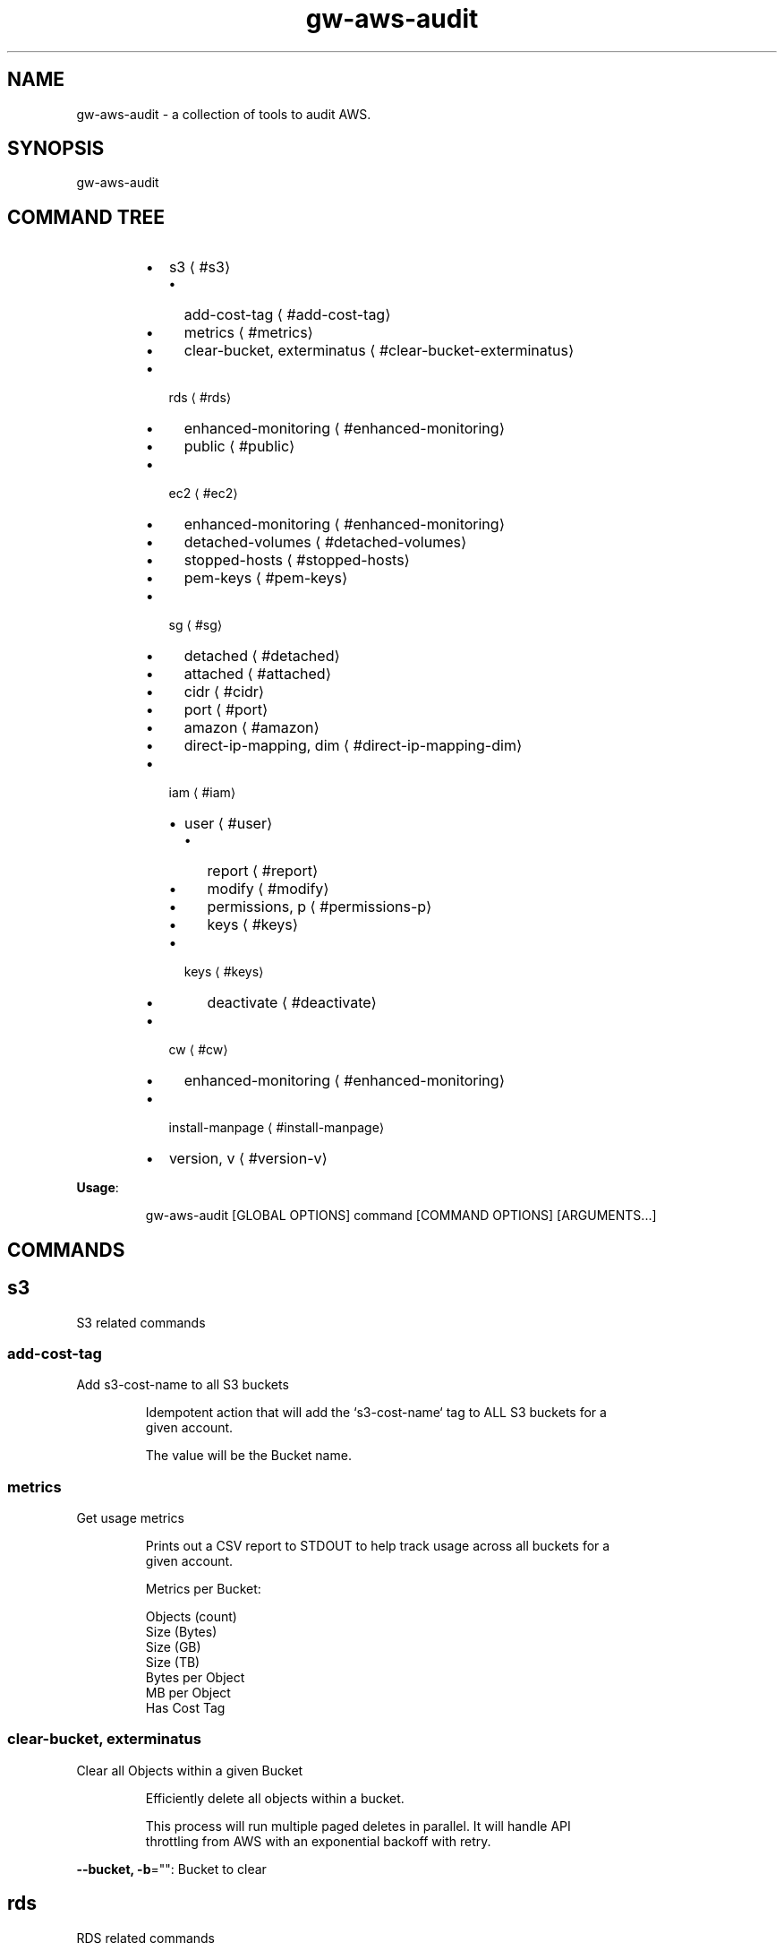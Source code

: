 .nh
.TH gw\-aws\-audit 8

.SH NAME
.PP
gw\-aws\-audit \- a collection of tools to audit AWS.


.SH SYNOPSIS
.PP
gw\-aws\-audit


.SH COMMAND TREE
.RS
.IP \(bu 2
s3
\[la]#s3\[ra]
.RS
.IP \(bu 2
add\-cost\-tag
\[la]#add-cost-tag\[ra]
.IP \(bu 2
metrics
\[la]#metrics\[ra]
.IP \(bu 2
clear\-bucket, exterminatus
\[la]#clear-bucket-exterminatus\[ra]

.RE

.IP \(bu 2
rds
\[la]#rds\[ra]
.RS
.IP \(bu 2
enhanced\-monitoring
\[la]#enhanced-monitoring\[ra]
.IP \(bu 2
public
\[la]#public\[ra]

.RE

.IP \(bu 2
ec2
\[la]#ec2\[ra]
.RS
.IP \(bu 2
enhanced\-monitoring
\[la]#enhanced-monitoring\[ra]
.IP \(bu 2
detached\-volumes
\[la]#detached-volumes\[ra]
.IP \(bu 2
stopped\-hosts
\[la]#stopped-hosts\[ra]
.IP \(bu 2
pem\-keys
\[la]#pem-keys\[ra]

.RE

.IP \(bu 2
sg
\[la]#sg\[ra]
.RS
.IP \(bu 2
detached
\[la]#detached\[ra]
.IP \(bu 2
attached
\[la]#attached\[ra]
.IP \(bu 2
cidr
\[la]#cidr\[ra]
.IP \(bu 2
port
\[la]#port\[ra]
.IP \(bu 2
amazon
\[la]#amazon\[ra]
.IP \(bu 2
direct\-ip\-mapping, dim
\[la]#direct-ip-mapping-dim\[ra]

.RE

.IP \(bu 2
iam
\[la]#iam\[ra]
.RS
.IP \(bu 2
user
\[la]#user\[ra]
.RS
.IP \(bu 2
report
\[la]#report\[ra]
.IP \(bu 2
modify
\[la]#modify\[ra]
.IP \(bu 2
permissions, p
\[la]#permissions-p\[ra]
.IP \(bu 2
keys
\[la]#keys\[ra]

.RE

.IP \(bu 2
keys
\[la]#keys\[ra]
.RS
.IP \(bu 2
deactivate
\[la]#deactivate\[ra]

.RE


.RE

.IP \(bu 2
cw
\[la]#cw\[ra]
.RS
.IP \(bu 2
enhanced\-monitoring
\[la]#enhanced-monitoring\[ra]

.RE

.IP \(bu 2
install\-manpage
\[la]#install-manpage\[ra]
.IP \(bu 2
version, v
\[la]#version-v\[ra]

.RE

.PP
\fBUsage\fP:

.PP
.RS

.nf
gw\-aws\-audit [GLOBAL OPTIONS] command [COMMAND OPTIONS] [ARGUMENTS...]

.fi
.RE


.SH COMMANDS
.SH s3
.PP
S3 related commands

.SS add\-cost\-tag
.PP
Add s3\-cost\-name to all S3 buckets

.PP
.RS

.nf
Idempotent action that will add the `s3\-cost\-name` tag to ALL S3 buckets for a
given account.

The value will be the Bucket name.

.fi
.RE

.SS metrics
.PP
Get usage metrics

.PP
.RS

.nf
Prints out a CSV report to STDOUT to help track usage across all buckets for a
given account.

Metrics per Bucket:

Objects (count)
Size (Bytes)
Size (GB)
Size (TB)
Bytes per Object
MB per Object
Has Cost Tag

.fi
.RE

.SS clear\-bucket, exterminatus
.PP
Clear all Objects within a given Bucket

.PP
.RS

.nf
Efficiently delete all objects within a bucket.

This process will run multiple paged deletes in parallel. It will handle API
throttling from AWS with an exponential backoff with retry. 

.fi
.RE

.PP
\fB\-\-bucket, \-b\fP="": Bucket to clear

.SH rds
.PP
RDS related commands

.SS enhanced\-monitoring
.PP
Produce report of Enhanced Monitoring enabled instances

.SS public
.PP
Produce report of instances that have public interfaces attached

.PP
.RS

.nf
Produces a report that displays a list RDS servers that are configured as Publicly Accessible.

The report contains:

DB INSTANCE:
    \- Name of the instance

ENGINE:
    \- RDS DB engine

SECURITY GROUPS:
    \- Security Group ID
    \- Security Group Name
    \- Inbound Port
    \- CIDR rules applied to the Port

.fi
.RE

.SH ec2
.PP
EC2 related commands

.SS enhanced\-monitoring
.PP
Produce report of Enhanced Monitoring enabled instances

.SS detached\-volumes
.PP
List detached EBS volumes and snapshot counts

.SS stopped\-hosts
.PP
List stopped EC2 hosts and associated EBS volumes

.SS pem\-keys
.PP
List instances and PEM key used at time of creation

.SH sg
.PP
Security Group related commands

.SS detached
.PP
generate a report of all Security Groups that are NOT attached to an instance

.PP
.RS

.nf
This command will scan the EC2 NetworkInterfaces to determine what
Security Groups are NOT attached/assigned in AWS.

.fi
.RE

.SS attached
.PP
generate a report of all Security Groups that are attached to an instance

.PP
.RS

.nf
This command will scan the EC2 NetworkInterfaces to determine what
Security Groups are attached/assigned in AWS.

.fi
.RE

.SS cidr
.PP
generate a report comparing SG rules with input CIDR blocks

.PP
.RS

.nf
$ gw\-aws\-audit sg cidr \-\-allowed 10.176.0.0/16,10.175.0.0/16 \-\-alert 174.0.0.0/8,1.2.3.4/32

This command will generate a report detecting the port to CIDR mapping rules 
for attached Security Groups. 

A list of Approved CIDRs is required. This is typically the CIDR block associated
with your VPC.

.fi
.RE

.PP
\fB\-\-alert, \-b\fP="": CIDR blocks that will cause an alert (csv) (default: 174.0.0.0/8)

.PP
\fB\-\-all\fP: Process ALL Security Groups, not just attached

.PP
\fB\-\-approved, \-a\fP="": CIDR blocks that are approved (csv)

.PP
\fB\-\-ignore\-ports, \-p\fP="": Ports that can be ignored (csv) (default: 80,443,3,4,3\-4)

.PP
\fB\-\-ignore\-protocols\fP="": Protocols to ignore. Can be tcp,udp,icmp (csv)

.PP
\fB\-\-warn, \-w\fP="": CIDR blocks that will cause a warning (csv) (default: 204.0.0.0/8)

.SS port
.PP
generate a report comparing SG rules with input CIDR blocks on a specific port

.PP
.RS

.nf
$ gw\-aws\-audit sg ports \-\-ports 22,3306 \-\-allowed 10.176.0.0/16,10.175.0.0/16 \-\-alert 174.0.0.0/8,1.2.3.4/32

This command will generate a report for a set of PORTS for attached Security Groups.

A list of Approved CIDRs is required. This is typically the CIDR block associated
with your VPC.

.fi
.RE

.PP
\fB\-\-alert, \-b\fP="": CIDR blocks that will cause an alert (csv) (default: 174.0.0.0/8)

.PP
\fB\-\-all\fP: Process ALL Security Groups, not just attached

.PP
\fB\-\-approved, \-a\fP="": CIDR blocks that are approved (csv)

.PP
\fB\-\-ignore\-protocols\fP="": Protocols to ignore. Can be tcp,udp,icmp (csv)

.PP
\fB\-\-ports, \-p\fP="": Ports to generate report on (csv) (default: 22)

.PP
\fB\-\-warn, \-w\fP="": CIDR blocks that will cause a warning (csv) (default: 204.0.0.0/8)

.SS amazon
.PP
generate a report of allow SG with rules mapped to known AWS IPs

.PP
.RS

.nf
This method loads the current version of https://ip\-ranges.amazonaws.com/ip\-ranges.json
and compares the CIDR blocks against all Security Groups.

.fi
.RE

.SS direct\-ip\-mapping, dim
.PP
generate report of Security Groups with direct mappings to EC2 instances

.PP
.RS

.nf
This method will generate a report comparing all Security Groups with all 
EC2 instances to determine where you have a direct IP mapping.

This will note Internal and External IP usage as well.

.fi
.RE

.SH iam
.PP
IAM related commands

.SS user
.PP
Set of commands to take action on AWS Users

.SS report
.PP
generates report of IAM Users and Access Key Usage

.PP
.RS

.nf
This action will generate a report for all Users within an AWS account with the details
specific user authentication methods.

Interactive mode will allow you to search for an IAM User and take actions once an IAM User is
selected.

USER [string]:
  \- The user name

STATUS [enum]:
  \- PASS: When a does NOT have Console Access and has NO Access Keys or only INACTIVE Access Keys
  \- FAIL: When an IAM User has Console Access
  \- WARN: When an IAM User does NOT have Console Access, but does have at least 1 ACTIVE Access Key
  \- UNKNOWN: Catch all for cases not handled.

AGE [duration]:
  \- Time since User was created

CONSOLE [bool]:
  \- Does the User have Console Access? YES/NO

LAST LOGIN [duration]:
  \- Time since User was created
  \- NONE if the User does not have Console Access or if the User has NEVER logged in.

PERMISSIONS [struct]:
  \- G: n \-> Groups that the User belongs to
  \- P: n \-> Policies that are attached to the User

ACCESS KEY DETAILS [sub table]:
  \- Primary header row is the number of Access Keys associated with the User

  KEY ID [string]:
    \- The AWS\_ACCESS\_KEY\_ID

  STATUS [enum]:
    \- Active/Inactive

  LAST USED [duration]:
    \- Time since the Access Key was last used.

  SERVICE [string]:
    \- The last AWS Service that the Access Key was used to access at the "LAST USED" time.

.fi
.RE

.PP
\fB\-\-interactive, \-i\fP: after generating the report, prompt for digging into a user

.PP
\fB\-\-show\-only\fP="": filter results to show only pass, warn or fail

.SS modify
.PP
modify an IAM User within AWS

.PP
.RS

.nf
This action allows you to take actions to modify a user's Permissions (Groups and Policies)
and the state of their Access Keys (Active, Inactive, Delete).

.fi
.RE

.PP
\fB\-\-show\-only\fP="": filter results to show only pass, warn or fail

.PP
\fB\-\-user, \-u\fP="": user name to look for

.SS permissions, p
.PP
view permissions that are associated with an IAM User

.PP
.RS

.nf
Produces a table of Groups and Policies that are attached to an IAM User.

Interactive mode allows for you to detach a permission from an IAM User.

.fi
.RE

.PP
\fB\-\-interactive, \-i\fP: interactive mode that allows for removal of permissions

.PP
\fB\-\-user, \-u\fP="": user name to look for

.SS keys
.PP
view Access Keys associated with an IAM User

.PP
.RS

.nf
Produces a table of Access Keys that are associated with an IAM User.

Interactive mode allows for you to Activate, Deactivate and Delete Access Keys.

.fi
.RE

.PP
\fB\-\-interactive, \-i\fP: interactive mode that allows status changes of keys

.PP
\fB\-\-user, \-u\fP="": user name to look for

.SS keys
.PP
Set of commands to take action on AWS Access Keys

.SS deactivate
.PP
bulk deactivate Access Keys

.PP
.RS

.nf
This action will check ALL Access Keys to determine if they meet the criteria
to be marked as INACTIVE within IAM.

Current rules are:

\- If a keys HAS been used, the last usage was not within the last n(threshold) days
\- If a key has NEVER been used, that the key was created at least n(threshold) days ago

.fi
.RE

.PP
\fB\-\-threshold\fP="": number of days to pass as check for qualification (default: 180)

.SH cw
.PP
CloudWatch related commands

.SS enhanced\-monitoring
.PP
Produce report of Enhanced Monitoring enabled EC2 \& RDS instances

.SH install\-manpage
.PP
Generate and install man page

.PP
.RS

.PP
NOTE: Windows is not supported

.RE

.SH version, v
.PP
Print version info


